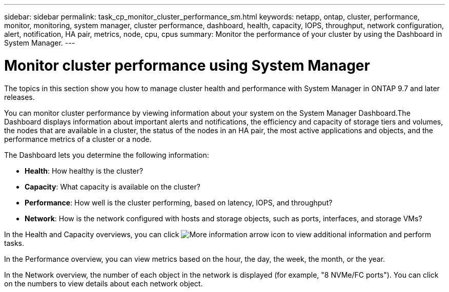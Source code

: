 ---
sidebar: sidebar
permalink: task_cp_monitor_cluster_performance_sm.html
keywords: netapp, ontap, cluster, performance, monitor, monitoring, system manager, cluster performance, dashboard, health, capacity, IOPS, throughput, network configuration, alert, notification, HA pair, metrics, node, cpu, cpus
summary: Monitor the performance of your cluster by using the Dashboard in System Manager.
---

= Monitor cluster performance using System Manager
:toc: macro
:toclevels: 1
:hardbreaks:
:nofooter:
:icons: font
:linkattrs:
:imagesdir: ./media/

[.lead]
The topics in this section show you how to manage cluster health and performance with System Manager in ONTAP 9.7 and later releases.

You can monitor cluster performance by viewing information about your system on the System Manager Dashboard.The Dashboard displays information about important alerts and notifications, the efficiency and capacity of storage tiers and volumes, the nodes that are available in a cluster, the status of the nodes in an HA pair, the most active applications and objects, and the performance metrics of a cluster or a node.

The Dashboard lets you determine the following information:

*  *Health*: How healthy is the cluster?
*  *Capacity*: What capacity is available on the cluster?
*  *Performance*: How well is the cluster performing, based on latency, IOPS, and throughput?
*  *Network*: How is the network configured with hosts and storage objects, such as ports, interfaces, and storage VMs?

In the Health and Capacity overviews, you can click image:icon_arrow.gif[More information arrow icon] to view additional information and perform tasks.

In the Performance overview, you can view metrics based on the hour, the day, the week, the month, or the year.

In the Network overview, the number of each object in the network is displayed (for example, "8 NVMe/FC ports").  You can click on the numbers to view details about each network object.

// BURT 1453025, 2022 NOV 30
